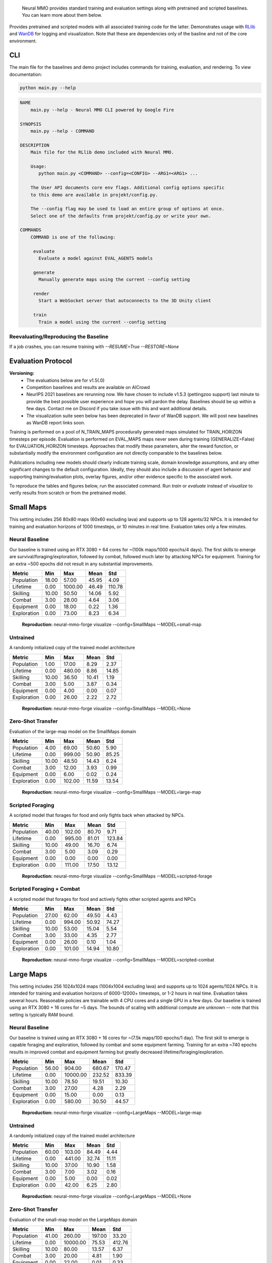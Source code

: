 .. |icon| image:: /resource/icon/icon_pixel.png

.. figure:: /resource/image/environment.png

   Neural MMO provides standard training and evaluation settings along with pretrained and scripted baselines. You can learn more about them below.

Provides pretrained and scripted models with all associated training code for the latter. Demonstrates usage with `RLlib <https://docs.ray.io/en/master/rllib.html>`_ and `WanDB <https://wandb.ai>`_ for logging and visualization. Note that these are dependencies only of the basline and not of the core environment.

|icon| CLI
##########

The main file for the baselines and demo project includes commands for training, evaluation, and rendering. To view documentation:

.. code-block:: python

  python main.py --help

.. code-block:: text

  NAME
      main.py --help - Neural MMO CLI powered by Google Fire

  SYNOPSIS
      main.py --help - COMMAND

  DESCRIPTION
      Main file for the RLlib demo included with Neural MMO.

      Usage:
         python main.py <COMMAND> --config=<CONFIG> --ARG1=<ARG1> ...

      The User API documents core env flags. Additional config options specific
      to this demo are available in projekt/config.py.

      The --config flag may be used to load an entire group of options at once.
      Select one of the defaults from projekt/config.py or write your own.

  COMMANDS
      COMMAND is one of the following:

       evaluate
         Evaluate a model against EVAL_AGENTS models

       generate
         Manually generate maps using the current --config setting

       render
         Start a WebSocket server that autoconnects to the 3D Unity client

       train
         Train a model using the current --config setting


Reevaluating/Reproducing the Baseline
************************
.. code-block:: python
  :caption: Training and evaluation through Ray Tune with WanDB logging

  python main.py evaluate --config=baselines.Medium --scale=Baseline
  python main.py train --config=baselines.Medium --scale=Baseline --RESTORE=None

  # The config/scale defaults already actually point to the baseline
  python main.py evaluate
  python main.py train --RESTORE=None


If a job crashes, you can resume training with `--RESUME=True --RESTORE=None`

|icon| Evaluation Protocol
##########################

**Versioning:**
  - The evaluations below are for v1.5(.0)
  - Competition baselines and results are available on AICrowd
  - NeurIPS 2021 baselines are rerunning now. We have chosen to include v1.5.3 (pettingzoo support) last minute to provide the best possible user experience and hope you will pardon the delay. Baselines should be up within a few days. Contact me on Discord if you take issue with this and want additional details.
  - The visualization suite seen below has been deprecated in favor of WanDB support. We will post new baselines as WanDB report links soon.

Training is performed on a pool of N_TRAIN_MAPS procedurally generated maps simulated for TRAIN_HORIZON timesteps per episode. Evaluation is performed on EVAL_MAPS maps never seen during training (GENERALIZE=False) for EVALUATION_HORIZON timesteps. Approaches that modify these parameters, alter the reward function, or substantially modify the environment configuration are not directly comparable to the baselines below.

Publications including new models should clearly indicate training scale, domain knowledge assumptions, and any other significant changes to the default configuration. Ideally, they should also include a discussion of agent behavior and supporting training/evaluation plots, overlay figures, and/or other evidence specific to the associated work.

To reproduce the tables and figures below, run the associated command. Run *train* or *evaluate* instead of *visualize* to verify results from scratch or from the pretrained model.

|icon| Small Maps
#################

This setting includes 256 80x80 maps (60x60 excluding lava) and supports up to 128 agents/32 NPCs. It is intended for training and evaluation horizons of 1000 timesteps, or 10 minutes in real time. Evaluation takes only a few minutes.

.. image:: /resource/image/small_isometric.png

Neural Baseline
***************

Our baseline is trained using an RTX 3080 + 64 cores for ~(100k maps/1000 epochs/4 days). The first skills to emerge are survival/foraging/exploration, followed by combat, followed much later by attacking NPCs for equipment. Training for an extra ~500 epochs did not result in any substantial improvements.

============ ============ ============ ============ ============
Metric       Min          Max          Mean         Std
============ ============ ============ ============ ============
Population          18.00        57.00        45.95         4.09
Lifetime             0.00      1000.00        46.49       110.78
Skilling            10.00        50.50        14.06         5.92
Combat               3.00        28.00         4.64         3.06
Equipment            0.00        18.00         0.22         1.36
Exploration          0.00        73.00         8.23         6.34
============ ============ ============ ============ ============

.. figure:: /resource/image/baselines/SmallMaps/small-map.png

   **Reproduction:** neural-mmo-forge visualize --config=SmallMaps --MODEL=small-map

Untrained
*********

A randomly initialized copy of the trained model architecture

============ ============ ============ ============ ============
Metric       Min          Max          Mean         Std
============ ============ ============ ============ ============
Population           1.00        17.00         8.29         2.37
Lifetime             0.00       480.00         8.86        14.85
Skilling            10.00        36.50        10.41         1.19
Combat               3.00         5.00         3.87         0.34
Equipment            0.00         4.00         0.00         0.07
Exploration          0.00        26.00         2.22         2.72
============ ============ ============ ============ ============

.. figure:: /resource/image/baselines/SmallMaps/None.png

   **Reproduction:** neural-mmo-forge visualize --config=SmallMaps --MODEL=None


Zero-Shot Transfer
******************

Evaluation of the large-map model on the SmallMaps domain

============ ============ ============ ============ ============
Metric       Min          Max          Mean         Std
============ ============ ============ ============ ============
Population           4.00        69.00        50.60         5.90
Lifetime             0.00       999.00        50.90        85.25
Skilling            10.00        48.50        14.43         6.24
Combat               3.00        12.00         3.93         0.99
Equipment            0.00         6.00         0.02         0.24
Exploration          0.00       102.00        11.59        13.54
============ ============ ============ ============ ============

.. figure:: /resource/image/baselines/SmallMaps/large-map.png

   **Reproduction:** neural-mmo-forge visualize --config=SmallMaps --MODEL=large-map

Scripted Foraging
*****************

A scripted model that forages for food and only fights back when attacked by NPCs.

============ ============ ============ ============ ============
Metric       Min          Max          Mean         Std
============ ============ ============ ============ ============
Population          40.00       102.00        80.70         9.71
Lifetime             0.00       995.00        81.01       123.84
Skilling            10.00        49.00        16.70         6.74
Combat               3.00         5.00         3.09         0.29
Equipment            0.00         0.00         0.00         0.00
Exploration          0.00       111.00        17.50        13.12
============ ============ ============ ============ ============

.. figure:: /resource/image/baselines/SmallMaps/scripted-forage.png

   **Reproduction:** neural-mmo-forge visualize --config=SmallMaps --MODEL=scripted-forage

Scripted Foraging + Combat
**************************

A scripted model that forages for food and actively fights other scripted agents and NPCs

============ ============ ============ ============ ============
Metric       Min          Max          Mean         Std
============ ============ ============ ============ ============
Population          27.00        62.00        49.50         4.43
Lifetime             0.00       994.00        50.92        74.27
Skilling            10.00        53.00        15.04         5.54
Combat               3.00        33.00         4.35         2.77
Equipment            0.00        26.00         0.10         1.04
Exploration          0.00       101.00        14.94        10.80
============ ============ ============ ============ ============

.. figure:: /resource/image/baselines/SmallMaps/scripted-combat.png

   **Reproduction:** neural-mmo-forge visualize --config=SmallMaps --MODEL=scripted-combat

|icon| Large Maps
#################

This setting includes 256 1024x1024 maps (1004x1004 excluding lava) and supports up to 1024 agents/1024 NPCs. It is intended for training and evaluation horizons of 6000-12000+ timesteps, or 1-2 hours in real time. Evaluation takes several hours. Reasonable policies are trainable with 4 CPU cores and a single GPU in a few days. Our baseline is trained using an RTX 3080 + 16 cores for ~5 days. The bounds of scaling with additional compute are unknown -- note that this setting is typically RAM bound.

.. image:: /resource/image/large_isometric.png

Neural Baseline
***************

Our baseline is trained using an RTX 3080 + 16 cores for ~(7.5k maps/100 epochs/1 day).  The first skill to emerge is capable foraging and exploration, followed by combat and some equipment farming. Training for an extra ~740 epochs results in improved combat and equipment farming but greatly decreased lifetime/foraging/exploration.

============ ============ ============ ============ ============
Metric       Min          Max          Mean         Std
============ ============ ============ ============ ============
Population          56.00       904.00       680.67       170.47
Lifetime             0.00     10000.00       232.52       833.39
Skilling            10.00        78.50        19.51        10.30
Combat               3.00        27.00         4.28         2.29
Equipment            0.00        15.00         0.00         0.13
Exploration          0.00       580.00        30.50        44.57
============ ============ ============ ============ ============

.. figure:: /resource/image/baselines/LargeMaps/large-map.png

   **Reproduction:** neural-mmo-forge visualize --config=LargeMaps --MODEL=large-map

Untrained
*********

A randomly initialized copy of the trained model architecture

============ ============ ============ ============ ============
Metric       Min          Max          Mean         Std
============ ============ ============ ============ ============
Population          60.00       103.00        84.49         4.44
Lifetime             0.00       441.00        32.74        11.11
Skilling            10.00        37.00        10.90         1.58
Combat               3.00         7.00         3.02         0.16
Equipment            0.00         5.00         0.00         0.02
Exploration          0.00        42.00         6.25         2.80
============ ============ ============ ============ ============

.. figure:: /resource/image/baselines/LargeMaps/None.png

   **Reproduction:** neural-mmo-forge visualize --config=LargeMaps --MODEL=None

Zero-Shot Transfer
******************

Evaluation of the small-map model on the LargeMaps domain

============ ============ ============ ============ ============
Metric       Min          Max          Mean         Std
============ ============ ============ ============ ============
Population          41.00       260.00       197.00        33.20
Lifetime             0.00     10000.00        75.53       412.76
Skilling            10.00        80.00        13.57         6.37
Combat               3.00        20.00         4.81         1.90
Equipment            0.00        22.00         0.01         0.33
Exploration          0.00       431.00         8.98        10.13
============ ============ ============ ============ ============

.. figure:: /resource/image/baselines/LargeMaps/small-map.png

   **Reproduction:** neural-mmo-forge visualize --config=LargeMaps --MODEL=small-map

Scripted Foraging
*****************

A scripted model that forages for food and only fights back when attacked by NPCs.

============ ============ ============ ============ ============
Metric       Min          Max          Mean         Std
============ ============ ============ ============ ============
Population          95.00      1024.00       989.19       128.00
Lifetime             0.00      9995.00       995.88       994.33
Skilling            10.00        76.00        39.84        14.51
Combat               3.00         3.00         3.00         0.00
Equipment            0.00         0.00         0.00         0.00
Exploration          0.00       570.00       222.63       144.32
============ ============ ============ ============ ============

.. figure:: /resource/image/baselines/LargeMaps/scripted-forage.png

    **Reproduction:** neural-mmo-forge visualize --config=LargeMaps --MODEL=scripted-forage


Scripted Combat
***************

============ ============ ============ ============ ============
Metric       Min          Max          Mean         Std
============ ============ ============ ============ ============
Population          55.00       648.00       548.28        58.87
Lifetime             0.00      9996.00       194.07       587.94
Skilling            10.00        76.00        20.46        10.07
Combat               3.00        36.00         5.02         2.94
Equipment            0.00        29.00         0.01         0.40
Exploration          0.00       532.00        49.50        61.95
============ ============ ============ ============ ============

.. figure:: /resource/image/baselines/LargeMaps/scripted-combat.png

   **Reproduction:** neural-mmo-forge visualize --config=LargeMaps --MODEL=scripted-combat


